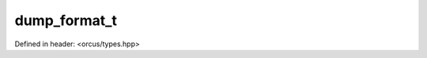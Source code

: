 dump_format_t
=============

Defined in header: <orcus/types.hpp>

.. doxygenenum:: orcus::dump_format_t